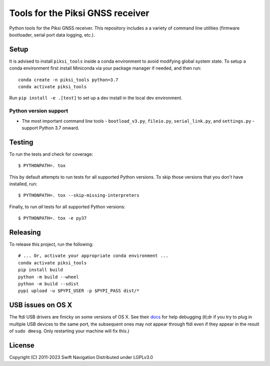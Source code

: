 Tools for the Piksi GNSS receiver
=================================

.. image:: https://travis-ci.org/swift-nav/piksi_tools.svg?branch=master
    :target: https://travis-ci.org/swift-nav/piksi_tools

.. image:: https://badge.fury.io/py/piksi_tools.png
    :target: https://pypi.python.org/pypi/piksi_tools

Python tools for the Piksi GNSS receiver. This repository includes a a variety
of command line utilities (firmware bootloader, serial port data logging,
etc.).

Setup
-----

It is advised to install ``piksi_tools`` inside a conda environment to avoid modifying
global system state.  To setup a conda environment first install
Miniconda via your package manager if needed, and then run::

  conda create -n piksi_tools python=3.7
  conda activate piksi_tools

Run ``pip install -e .[test]`` to set up a dev install in the local dev environment.

Python version support
~~~~~~~~~~~~~~~~~~~~~~

* The most important command line tools - ``bootload_v3.py``, ``fileio.py``,
  ``serial_link.py``, and ``settings.py`` - support Python 3.7 onward.

Testing
-------

To run the tests and check for coverage::

  $ PYTHONPATH=. tox

This by default attempts to run tests for all supported Python versions. To skip
those versions that you don't have installed, run::

  $ PYTHONPATH=. tox --skip-missing-interpreters

Finally, to run *all* tests for all supported Python versions::

  $ PYTHONPATH=. tox -e py37
  
Releasing
---------

To release this project, run the following::

  # ... Or, activate your appropriate conda environment ...
  conda activate piksi_tools
  pip install build
  python -m build --wheel
  python -m build --sdist
  pypi upload -u $PYPI_USER -p $PYPI_PASS dist/*

USB issues on OS X
------------------
The ftdi USB drivers are finicky on some versions of OS X. See their `docs <http://pylibftdi.readthedocs.io/en/latest/troubleshooting.html#where-did-my-ttyusb-devices-go>`__ for help debugging (tl;dr if you try to plug in multiple USB devices to the same port, the subsequent ones may not appear through ftdi even if they appear in the result of ``sudo dmesg``. Only restarting your machine will fix this.)

License
-------
Copyright (C) 2011-2023 Swift Navigation
Distributed under LGPLv3.0
